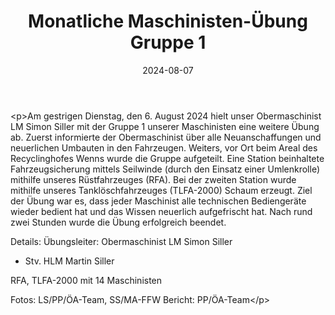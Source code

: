 #+TITLE: Monatliche Maschinisten-Übung Gruppe 1
#+DATE: 2024-08-07
#+FACEBOOK_URL: https://facebook.com/ffwenns/posts/871313268364460

<p>Am gestrigen Dienstag, den 6. August 2024 hielt unser Obermaschinist LM Simon Siller mit der Gruppe 1 unserer Maschinisten eine weitere Übung ab. Zuerst informierte der Obermaschinist über alle Neuanschaffungen und neuerlichen Umbauten in den Fahrzeugen. Weiters, vor Ort beim Areal des Recyclinghofes Wenns wurde die Gruppe aufgeteilt. Eine Station beinhaltete Fahrzeugsicherung mittels Seilwinde (durch den Einsatz einer Umlenkrolle) mithilfe unseres Rüstfahrzeuges (RFA). Bei der zweiten Station wurde mithilfe unseres Tanklöschfahrzeuges (TLFA-2000) Schaum erzeugt. Ziel der Übung war es, dass jeder Maschinist alle technischen Bediengeräte wieder bedient hat und das Wissen neuerlich aufgefrischt hat. Nach rund zwei Stunden wurde die Übung erfolgreich beendet. 

Details:
Übungsleiter: Obermaschinist LM Simon Siller 
+ Stv. HLM Martin Siller
RFA, TLFA-2000 mit 14 Maschinisten 

Fotos: LS/PP/ÖA-Team, SS/MA-FFW 
Bericht: PP/ÖA-Team</p>
